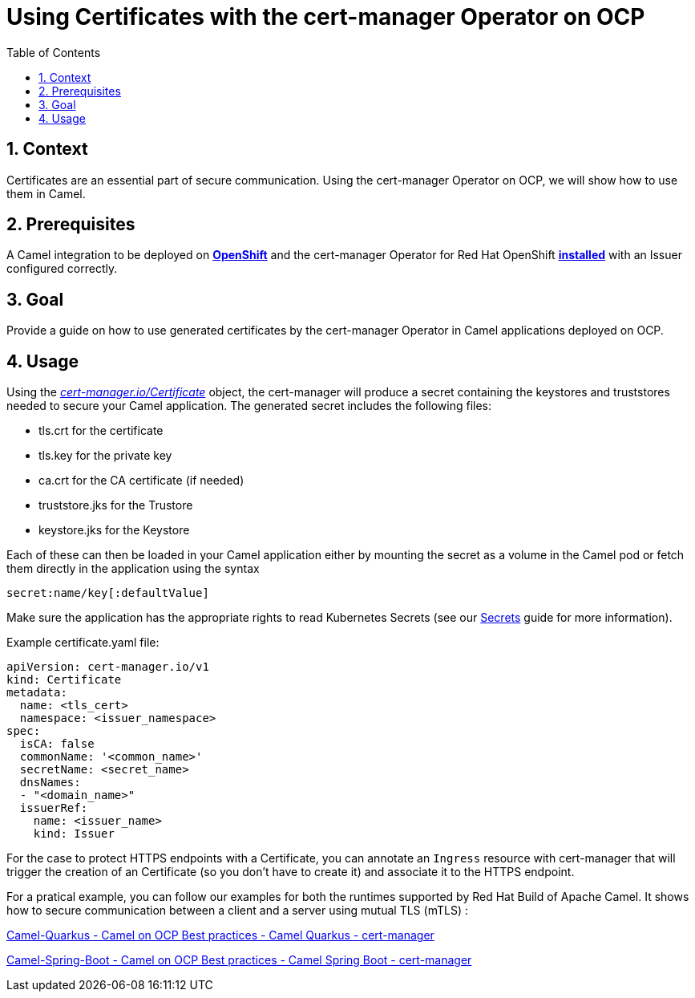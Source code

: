 = Using Certificates with the cert-manager Operator on OCP
:icons: font
:numbered:
:title: Using Certificates with the cert-manager Operator on OCP
:toc: left
:toclevels: 2
:source-highlighter: coderay

== Context

Certificates are an essential part of secure communication. Using the cert-manager Operator on OCP, we will show how to
use them in Camel.

== Prerequisites

A Camel integration to be deployed on https://www.redhat.com/en/technologies/cloud-computing/openshift[**OpenShift**]
and the cert-manager Operator for Red Hat OpenShift
https://docs.openshift.com/container-platform/latest/security/cert_manager_operator/cert-manager-operator-install.html[**installed**]
with an Issuer configured correctly.

== Goal

Provide a guide on how to use generated certificates by the cert-manager Operator in Camel applications deployed on OCP.

== Usage

Using the https://docs.openshift.com/container-platform/latest/security/cert_manager_operator/cert-manager-creating-certificate.html[_cert-manager.io/Certificate_] object, the cert-manager will produce a secret containing the keystores and
truststores needed to secure your Camel application. The generated secret includes the following files:

* tls.crt for the certificate

* tls.key for the private key

* ca.crt for the CA certificate (if needed)

* truststore.jks for the Trustore

* keystore.jks for the Keystore

Each of these can then be loaded in your Camel application either by mounting the secret as a volume in the Camel pod
or fetch them directly in the application using the syntax

....
secret:name/key[:defaultValue]
....

Make sure the application has the appropriate rights to read Kubernetes Secrets (see our xref:ocp-secrets.adoc#_configuration[Secrets]
guide for more information).

Example certificate.yaml file:

[source,yaml]
----
apiVersion: cert-manager.io/v1
kind: Certificate
metadata:
  name: <tls_cert>
  namespace: <issuer_namespace>
spec:
  isCA: false
  commonName: '<common_name>'
  secretName: <secret_name>
  dnsNames:
  - "<domain_name>"
  issuerRef:
    name: <issuer_name>
    kind: Issuer
----

For the case to protect HTTPS endpoints with a Certificate, you can annotate an `Ingress` resource with cert-manager that will trigger the creation of an Certificate (so you don't have to create it) and associate it to the HTTPS endpoint.

For a pratical example, you can follow our examples for both the runtimes supported by Red Hat Build
of Apache Camel. It shows how to secure communication between a client and a server using mutual TLS (mTLS) :

https://github.com/jboss-fuse/apache-camel-on-ocp-best-practices/tree/main/examples/ocp/http-ssl/camel-quarkus/[Camel-Quarkus
- Camel on OCP Best practices - Camel Quarkus - cert-manager]

https://github.com/jboss-fuse/apache-camel-on-ocp-best-practices/tree/main/examples/ocp/http-ssl/camel-spring-boot/[Camel-Spring-Boot
- Camel on OCP Best practices - Camel Spring Boot - cert-manager]

